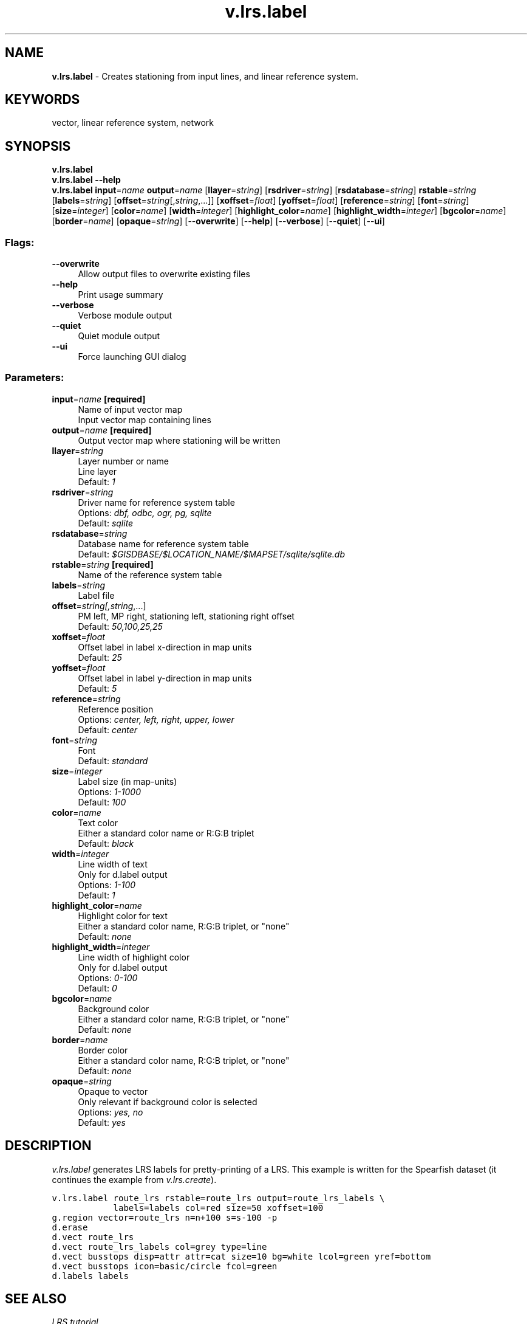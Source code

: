 .TH v.lrs.label 1 "" "GRASS 7.8.5" "GRASS GIS User's Manual"
.SH NAME
\fI\fBv.lrs.label\fR\fR  \- Creates stationing from input lines, and linear reference system.
.SH KEYWORDS
vector, linear reference system, network
.SH SYNOPSIS
\fBv.lrs.label\fR
.br
\fBv.lrs.label \-\-help\fR
.br
\fBv.lrs.label\fR \fBinput\fR=\fIname\fR \fBoutput\fR=\fIname\fR  [\fBllayer\fR=\fIstring\fR]   [\fBrsdriver\fR=\fIstring\fR]   [\fBrsdatabase\fR=\fIstring\fR]  \fBrstable\fR=\fIstring\fR  [\fBlabels\fR=\fIstring\fR]   [\fBoffset\fR=\fIstring\fR[,\fIstring\fR,...]]   [\fBxoffset\fR=\fIfloat\fR]   [\fByoffset\fR=\fIfloat\fR]   [\fBreference\fR=\fIstring\fR]   [\fBfont\fR=\fIstring\fR]   [\fBsize\fR=\fIinteger\fR]   [\fBcolor\fR=\fIname\fR]   [\fBwidth\fR=\fIinteger\fR]   [\fBhighlight_color\fR=\fIname\fR]   [\fBhighlight_width\fR=\fIinteger\fR]   [\fBbgcolor\fR=\fIname\fR]   [\fBborder\fR=\fIname\fR]   [\fBopaque\fR=\fIstring\fR]   [\-\-\fBoverwrite\fR]  [\-\-\fBhelp\fR]  [\-\-\fBverbose\fR]  [\-\-\fBquiet\fR]  [\-\-\fBui\fR]
.SS Flags:
.IP "\fB\-\-overwrite\fR" 4m
.br
Allow output files to overwrite existing files
.IP "\fB\-\-help\fR" 4m
.br
Print usage summary
.IP "\fB\-\-verbose\fR" 4m
.br
Verbose module output
.IP "\fB\-\-quiet\fR" 4m
.br
Quiet module output
.IP "\fB\-\-ui\fR" 4m
.br
Force launching GUI dialog
.SS Parameters:
.IP "\fBinput\fR=\fIname\fR \fB[required]\fR" 4m
.br
Name of input vector map
.br
Input vector map containing lines
.IP "\fBoutput\fR=\fIname\fR \fB[required]\fR" 4m
.br
Output vector map where stationing will be written
.IP "\fBllayer\fR=\fIstring\fR" 4m
.br
Layer number or name
.br
Line layer
.br
Default: \fI1\fR
.IP "\fBrsdriver\fR=\fIstring\fR" 4m
.br
Driver name for reference system table
.br
Options: \fIdbf, odbc, ogr, pg, sqlite\fR
.br
Default: \fIsqlite\fR
.IP "\fBrsdatabase\fR=\fIstring\fR" 4m
.br
Database name for reference system table
.br
Default: \fI$GISDBASE/$LOCATION_NAME/$MAPSET/sqlite/sqlite.db\fR
.IP "\fBrstable\fR=\fIstring\fR \fB[required]\fR" 4m
.br
Name of the reference system table
.IP "\fBlabels\fR=\fIstring\fR" 4m
.br
Label file
.IP "\fBoffset\fR=\fIstring[,\fIstring\fR,...]\fR" 4m
.br
PM left, MP right, stationing left, stationing right offset
.br
Default: \fI50,100,25,25\fR
.IP "\fBxoffset\fR=\fIfloat\fR" 4m
.br
Offset label in label x\-direction in map units
.br
Default: \fI25\fR
.IP "\fByoffset\fR=\fIfloat\fR" 4m
.br
Offset label in label y\-direction in map units
.br
Default: \fI5\fR
.IP "\fBreference\fR=\fIstring\fR" 4m
.br
Reference position
.br
Options: \fIcenter, left, right, upper, lower\fR
.br
Default: \fIcenter\fR
.IP "\fBfont\fR=\fIstring\fR" 4m
.br
Font
.br
Default: \fIstandard\fR
.IP "\fBsize\fR=\fIinteger\fR" 4m
.br
Label size (in map\-units)
.br
Options: \fI1\-1000\fR
.br
Default: \fI100\fR
.IP "\fBcolor\fR=\fIname\fR" 4m
.br
Text color
.br
Either a standard color name or R:G:B triplet
.br
Default: \fIblack\fR
.IP "\fBwidth\fR=\fIinteger\fR" 4m
.br
Line width of text
.br
Only for d.label output
.br
Options: \fI1\-100\fR
.br
Default: \fI1\fR
.IP "\fBhighlight_color\fR=\fIname\fR" 4m
.br
Highlight color for text
.br
Either a standard color name, R:G:B triplet, or \(dqnone\(dq
.br
Default: \fInone\fR
.IP "\fBhighlight_width\fR=\fIinteger\fR" 4m
.br
Line width of highlight color
.br
Only for d.label output
.br
Options: \fI0\-100\fR
.br
Default: \fI0\fR
.IP "\fBbgcolor\fR=\fIname\fR" 4m
.br
Background color
.br
Either a standard color name, R:G:B triplet, or \(dqnone\(dq
.br
Default: \fInone\fR
.IP "\fBborder\fR=\fIname\fR" 4m
.br
Border color
.br
Either a standard color name, R:G:B triplet, or \(dqnone\(dq
.br
Default: \fInone\fR
.IP "\fBopaque\fR=\fIstring\fR" 4m
.br
Opaque to vector
.br
Only relevant if background color is selected
.br
Options: \fIyes, no\fR
.br
Default: \fIyes\fR
.SH DESCRIPTION
\fIv.lrs.label\fR generates LRS labels for pretty\-printing of a LRS.
This example is written for the Spearfish dataset (it continues the example
from \fIv.lrs.create\fR).
.PP
.br
.nf
\fC
v.lrs.label route_lrs rstable=route_lrs output=route_lrs_labels \(rs
            labels=labels col=red size=50 xoffset=100
g.region vector=route_lrs n=n+100 s=s\-100 \-p
d.erase
d.vect route_lrs
d.vect route_lrs_labels col=grey type=line
d.vect busstops disp=attr attr=cat size=10 bg=white lcol=green yref=bottom
d.vect busstops icon=basic/circle fcol=green
d.labels labels
\fR
.fi
.SH SEE ALSO
\fILRS tutorial\fR,
.br
\fIIntroducing the Linear Reference System in GRASS\fR,
.br
\fIv.lrs.create\fR,
\fIv.lrs.segment\fR,
\fIv.lrs.where\fR,
\fId.labels\fR,
\fIv.label\fR
.SH AUTHOR
Radim Blazek, ITC\-irst/MPA Solutions
.br
Documentation update (based on above journal article and available fragments): Markus Neteler
.SH SOURCE CODE
.PP
Available at: v.lrs.label source code (history)
.PP
Main index |
Vector index |
Topics index |
Keywords index |
Graphical index |
Full index
.PP
© 2003\-2020
GRASS Development Team,
GRASS GIS 7.8.5 Reference Manual
